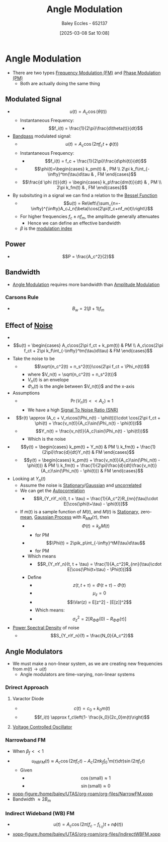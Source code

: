:PROPERTIES:
:ID:       193ec810-72b5-4a36-be12-8feee43e711a
:END:
#+title: Angle Modulation
#+date: [2025-03-08 Sat 10:08]
#+AUTHOR: Baley Eccles - 652137
#+STARTUP: latexpreview

* Angle Modulation
 - There are two types [[id:c58a6aa3-c218-4d30-aa97-e7b227e2175f][Frequency Modulation (FM)]] and [[id:c4ede74e-3112-4ed9-88ff-399472f8d73f][Phase Modulation (PM)]]
   - Both are actually doing the same thing

** Modulated Signal
 - \[u(t) = A_c\cos(\theta(t))\]
   - Instantaneous Frequency:
     - \[f_i(t) = \frac{1}{2\pi}\frac{d\theta(t)}{dt}\]
 - [[id:43a759ee-3cad-411c-a23f-4db60e9342e1][Bandpass]] modulated signal:
   - \[u(t)=A_c\cos(2\pi f_ct + \phi(t))\]
   - Instantaneous Frequency:
     - \[f_i(t) = f_c + \frac{1}{2\pi}\frac{d\phi(t)}{dt}\]
   - \[\phi(t)=\begin{cases}   k_pm(t) & , PM \\
     2\pi k_f\int_{-\infty}^tm(\tau)d\tau & , FM   \end{cases}\]
   - \[\frac{d \phi (t)}{dt} = \begin{cases} k_p\frac{dm(t)}{dt} & , PM \\ 2\pi k_fm(t) & , FM   \end{cases}\]
 - By subsituting in a signal we can find a relation to the [[id:6aa137e2-5360-440a-adc0-ed6a8e29c957][Bessel Function]]
   - \[u(t) = Re\left\{\sum_{n=-\infty}^{\infty}A_cJ_n(\beta)\cos(2\pi(f_c+nf_m)t)\right\}\]
   - For higher frequencies $f_c\pm nf_m$, the amplitude generally attenuates
     - Hence we can define an effective bandwidth
   - $\beta$ is the [[id:93cc7a76-b114-4b58-8116-200294578267][modulation index]]

** Power
 - \[P = \frac{A_c^2}{2}\]

** Bandwidth
 - [[id:193ec810-72b5-4a36-be12-8feee43e711a][Angle Modulation]] requires more bandwidth than [[id:c9b76a54-da68-4891-9ed1-3d64a182d026][Amplitude Modulation]]
*** Carsons Rule
 - \[B_w = 2(\beta + 1) f_m\]
** Effect of [[id:cfec5fb5-467e-4a16-a78c-32ebbdd4fb9a][Noise]]
 - [[file:Screenshot 2025-03-22 at 15-32-10 Recordings for Week 4 - ENG308 ENG743 Communication Systems 1 and Communication Systems.png]]
 - \[u(t) = \begin{cases}
   A_c\cos(2\pi f_ct + k_pm(t)) & PM \\
   A_c\cos(2\pi f_ct + 2\pi k_f\int_{-\infty}^tm(\tau)d\tau) & FM 
   \end{cases}\]
 - Take the noise to be
   - \[\sqrt{n_c^2(t) + n_s^2(t)}\cos(2\pi f_ct + \Phi_n(t))\]
     - where $V_n(t) = \sqrt{n_c^2(t) + n_s^2(t)}$
     - $V_n(t)$ is an envelope
     - $\Phi_n(t)$ is the angle between $V_n(t)}$ and the x-axis
 - Assumptions
   - \[\Pr(V_n(t) << A_c) \approx 1\]
     - We have a high [[id:13d613eb-9630-41af-ab3f-c15eabc686f5][Signal To Noise Ratio (SNR)]]
 - \[r(t) \approx (A_c + V_n\cos(\Phi_n(t) - \phi(t)))\cdot \cos(2\pi f_ct + \phi(t) + \frac{v_n(t)}{A_c}\sin(\Phi_n(t) - \phi(t)))\]
   - \[Y_n(t) = \frac{v_n(t)}{A_c}\sin(\Phi_n(t) - \phi(t)))\]
     - Which is the noise
 - \[y(t) = \begin{cases}
   k_pm(t) + Y_n(t) & PM \\
   k_fm(t) + \frac{1}{2\pi}\frac{d}{dt}Y_n(t) & FM
   \end{cases}\]
   - \[y(t) = \begin{cases}
     k_pm(t) + \frac{v_n(t)}{A_c}\sin(\Phi_n(t) - \phi(t))) & PM \\
     k_fm(t) + \frac{1}{2\pi}\frac{d}{dt}\frac{v_n(t)}{A_c}\sin(\Phi_n(t) - \phi(t))) & FM
     \end{cases}\]
 - Looking at $Y_n(t)$
   - Assume the noise is [[id:fc7d67e1-d69e-4079-b78e-3223e9d62787][Stationary]]/[[id:36d505ca-5581-478e-9c72-acaa883d4404][Gaussian]] and [[id:6a8b586e-af9e-4711-a7a4-c98e24e6a0e5][uncorrelated]]
   - We can get the [[id:2e3961b9-fea7-451f-af2b-02cbd9559c8e][Autocorrelation]]
     - \[R_{Y_nY_n}(t, t + \tau) = \frac{1}{A_c^2}R_{nn}(\tau)\cdot E[\cos(\phi(t+\tau) - \phi(t))]\]
   - If $m(t)$ is a sample function of $M(t)$, and $M(t)$ is [[id:fc7d67e1-d69e-4079-b78e-3223e9d62787][Stationary]], zero-[[id:89ee50f1-67c5-4a9a-a5ec-0fa9cbb2dfcb][mean]], [[id:36d505ca-5581-478e-9c72-acaa883d4404][Gaussian Process]] with $R_{MM}(\tau)$, then
     - \[\Phi(t) = k_pM(t)\]
       - for PM
     - \[\Phi(t) = 2\pik_p\int_{-\infty}^tM(\tau)d\tau\]
       - for PM
     - Which means
       - \[R_{Y_nY_n}(t, t + \tau) = \frac{1}{A_c^2}R_{nn}(\tau)\cdot E[\cos(\Phi(t+\tau) - \Phi(t))]\]
     - Define
       - \[z(t, t + \tau) = \Phi(t + \tau) - \Phi(t)\]
       - \[\mu_z=0\]
       - \[\Var(z) = E[z^2] - [E[z]]^2\]
       - Which means:
       - \[\sigma_z^2 = 2[R_{\Phi\Phi}(0) - R_{\Phi\Phi}(\tau)]\]
 - [[id:def80455-6762-45b0-a916-3d9daa457cb8][Power Spectral Density]] of noise
   - \[S_{Y_nY_n}(f) = \frac{N_0}{A_c^2}\]

** Angle Modulators
 - We must make a non-linear system, as we are creating new frequencies from $m(t) \rightarrow u(t)$
   - Angle modulators are time-varying, non-linear systems

*** Drirect Approach
**** Varactor Diode
 - \[c(t) = c_0+k_0m(t)\]
 - \[f_i(t) \approx f_c\left(1- \frac{k_0}{2c_0}m(t)\right)\]

**** [[id:cf8ee8da-8806-448c-b5b7-d713a9adfe65][Voltage Controlled Oscillator]]

*** Narrowband FM
 - When $\beta_f<<1$
 - \[u_{NBFM}(t) \approx A_c\cos(2\pi f_ct)-A_c(2\pi k_f\int_0^1m(\tau)d\tau)\sin(2\pi f_ct)\]
   - Given
     - \[\cos(\textrm{small}) \approx 1\]
     - \[\sin(\textrm{small}) \approx 0\]
 - [[xopp-figure:/home/baley/UTAS/org-roam/org-files/NarrowFM.xopp]]
 - Bandwidth $\approx 2B_m$
*** Indirect Wideband (WB) FM
 - \[u(t) = A_c\cos(2\pi(f_c-f_{L_0})t+n\phi(t))\]
 - [[xopp-figure:/home/baley/UTAS/org-roam/org-files/IndirectWBFM.xopp]]

